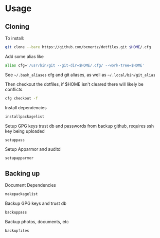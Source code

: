 * Usage

** Cloning

To install:

#+BEGIN_SRC bash
git clone --bare https://github.com/bcmertz/dotfiles.git $HOME/.cfg
#+END_SRC

Add some alias like

#+BEGIN_SRC bash
alias cfg='/usr/bin/git --git-dir=$HOME/.cfg/ --work-tree=$HOME'
#+END_SRC
See =~/.bash_aliases= cfg and git aliases, as well as =~/.local/bin/git_alias=

Then checkout the dotfiles, if $HOME isn't cleared there will likely be conflicts

#+BEGIN_SRC bash
cfg checkout -f
#+END_SRC

Install dependencies

#+BEGIN_SRC bash
installpackagelist
#+END_SRC

Setup GPG keys trust db and passwords from backup github, requires ssh key being uploaded

#+BEGIN_SRC bash
setuppass
#+END_SRC

Setup Apparmor and auditd

#+BEGIN_SRC bash
setupapparmor
#+END_SRC

** Backing up

Document Dependencies

#+BEGIN_SRC bash
makepackagelist
#+END_SRC

Backup GPG keys and trust db

#+BEGIN_SRC bash
backuppass
#+END_SRC

Backup photos, documents, etc

#+BEGIN_SRC bash
backupfiles
#+END_SRC
